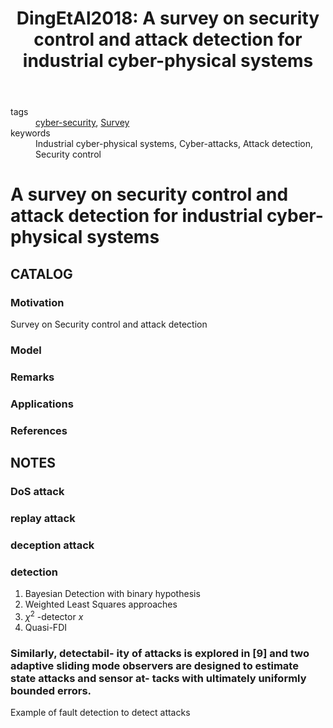 :PROPERTIES:
:ID:       5931d71e-7025-4b7d-a45f-03884164ce21
:ROAM_REFS: cite:DingEtAl2018
:END:
#+TITLE: DingEtAl2018: A survey on security control and attack detection for industrial cyber-physical systems
#+filetags: article

- tags :: [[id:f749a890-bca4-4e79-87d2-5ac6efc17070][cyber-security]], [[id:5402d61d-29b3-4618-b058-09f58831b40a][Survey]]
- keywords :: Industrial cyber-physical systems, Cyber-attacks, Attack detection, Security control


* A survey on security control and attack detection for industrial cyber-physical systems
  :PROPERTIES:
  :Custom_ID: DingEtAl2018
  :URL: http://www.sciencedirect.com/science/article/pii/S0925231217316351
  :AUTHOR: Ding, D., Han, Q., Xiang, Y., Ge, X., & Zhang, X.
  :NOTER_DOCUMENT: ~/docsThese/bibliography/DingEtAl2018.pdf
  :NOTER_PAGE:
  :END:

** CATALOG
*** Motivation
Survey on Security control and attack detection
*** Model
*** Remarks
*** Applications
*** References

** NOTES
*** DoS attack
:PROPERTIES:
:NOTER_PAGE: [[pdf:~/docsThese/bibliography/DingEtAl2018.pdf::4++0.00;;annot-4-26]]
:ID:       ~/docsThese/bibliography/DingEtAl2018.pdf-annot-4-26
:END:
*** replay attack
:PROPERTIES:
:NOTER_PAGE: [[pdf:~/docsThese/bibliography/DingEtAl2018.pdf::4++0.28;;annot-4-27]]
:ID:       ~/docsThese/bibliography/DingEtAl2018.pdf-annot-4-27
:END:
*** deception attack
:PROPERTIES:
:NOTER_PAGE: [[pdf:~/docsThese/bibliography/DingEtAl2018.pdf::4++0.33;;annot-4-28]]
:ID:       ~/docsThese/bibliography/DingEtAl2018.pdf-annot-4-28
:END:
*** detection
:PROPERTIES:
:NOTER_PAGE: [[pdf:~/docsThese/bibliography/DingEtAl2018.pdf::5++0.12;;annot-5-24]]
:ID:       ~/docsThese/bibliography/DingEtAl2018.pdf-annot-5-24
:END:
1. Bayesian Detection with binary hypothesis
2. Weighted Least Squares approaches
3. $\chi^2$ -detector $x$
4. Quasi-FDI
*** Similarly, detectabil- ity of attacks is explored in [9] and two adaptive sliding mode observers are designed to estimate state attacks and sensor at- tacks with ultimately uniformly bounded errors.
:PROPERTIES:
:NOTER_PAGE: [[pdf:~/docsThese/bibliography/DingEtAl2018.pdf::6++3.12;;annot-6-33]]
:ID:       ~/docsThese/bibliography/DingEtAl2018.pdf-annot-6-33
:END:
    Example of fault detection to detect attacks
